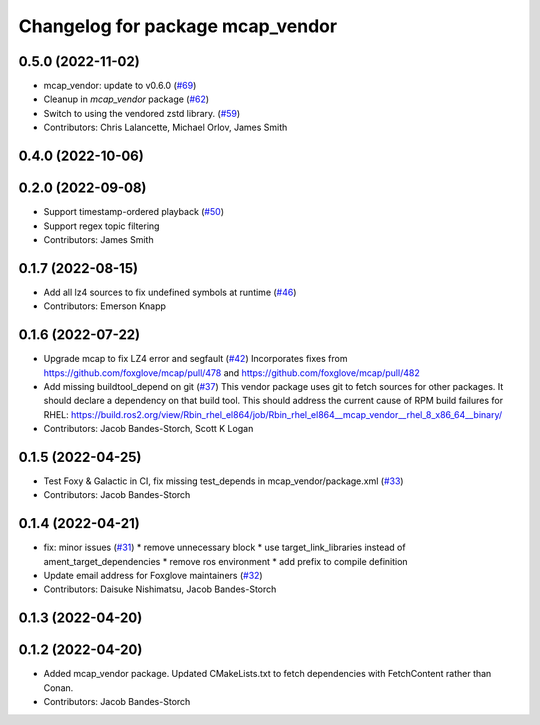 ^^^^^^^^^^^^^^^^^^^^^^^^^^^^^^^^^
Changelog for package mcap_vendor
^^^^^^^^^^^^^^^^^^^^^^^^^^^^^^^^^

0.5.0 (2022-11-02)
------------------
* mcap_vendor: update to v0.6.0 (`#69 <https://github.com/ros-tooling/rosbag2_storage_mcap/issues/69>`_)
* Cleanup in `mcap_vendor` package (`#62 <https://github.com/ros-tooling/rosbag2_storage_mcap/issues/62>`_)
* Switch to using the vendored zstd library. (`#59 <https://github.com/ros-tooling/rosbag2_storage_mcap/issues/59>`_)
* Contributors: Chris Lalancette, Michael Orlov, James Smith

0.4.0 (2022-10-06)
------------------

0.2.0 (2022-09-08)
------------------
* Support timestamp-ordered playback (`#50 <https://github.com/ros-tooling/rosbag2_storage_mcap/issues/50>`_)
* Support regex topic filtering
* Contributors: James Smith

0.1.7 (2022-08-15)
------------------
* Add all lz4 sources to fix undefined symbols at runtime (`#46 <https://github.com/ros-tooling/rosbag2_storage_mcap/issues/46>`_)
* Contributors: Emerson Knapp

0.1.6 (2022-07-22)
------------------
* Upgrade mcap to fix LZ4 error and segfault (`#42 <https://github.com/ros-tooling/rosbag2_storage_mcap/issues/42>`_)
  Incorporates fixes from https://github.com/foxglove/mcap/pull/478 and https://github.com/foxglove/mcap/pull/482
* Add missing buildtool_depend on git (`#37 <https://github.com/ros-tooling/rosbag2_storage_mcap/issues/37>`_)
  This vendor package uses git to fetch sources for other packages. It should declare a dependency on that build tool.
  This should address the current cause of RPM build failures for RHEL: https://build.ros2.org/view/Rbin_rhel_el864/job/Rbin_rhel_el864__mcap_vendor__rhel_8_x86_64__binary/
* Contributors: Jacob Bandes-Storch, Scott K Logan

0.1.5 (2022-04-25)
------------------
* Test Foxy & Galactic in CI, fix missing test_depends in mcap_vendor/package.xml (`#33 <https://github.com/ros-tooling/rosbag2_storage_mcap/issues/33>`_)
* Contributors: Jacob Bandes-Storch

0.1.4 (2022-04-21)
------------------
* fix: minor issues (`#31 <https://github.com/wep21/rosbag2_storage_mcap/issues/31>`_)
  * remove unnecessary block
  * use target_link_libraries instead of ament_target_dependencies
  * remove ros environment
  * add prefix to compile definition
* Update email address for Foxglove maintainers (`#32 <https://github.com/wep21/rosbag2_storage_mcap/issues/32>`_)
* Contributors: Daisuke Nishimatsu, Jacob Bandes-Storch

0.1.3 (2022-04-20)
------------------

0.1.2 (2022-04-20)
------------------
* Added mcap_vendor package. Updated CMakeLists.txt to fetch dependencies with FetchContent rather than Conan.
* Contributors: Jacob Bandes-Storch
